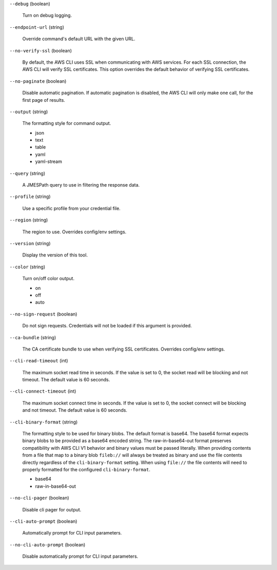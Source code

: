 ``--debug`` (boolean)
  
  Turn on debug logging.
  
``--endpoint-url`` (string)
  
  Override command's default URL with the given URL.
  
``--no-verify-ssl`` (boolean)
  
  By default, the AWS CLI uses SSL when communicating with AWS services. For each SSL connection, the AWS CLI will verify SSL certificates. This option overrides the default behavior of verifying SSL certificates.
  
``--no-paginate`` (boolean)
  
  Disable automatic pagination. If automatic pagination is disabled, the AWS CLI will only make one call, for the first page of results.
  
``--output`` (string)
  
  The formatting style for command output.
  
  
  *   json
  
  *   text
  
  *   table
  
  *   yaml
  
  *   yaml-stream
  
  
``--query`` (string)
  
  A JMESPath query to use in filtering the response data.
  
``--profile`` (string)
  
  Use a specific profile from your credential file.
  
``--region`` (string)
  
  The region to use. Overrides config/env settings.
  
``--version`` (string)
  
  Display the version of this tool.
  
``--color`` (string)
  
  Turn on/off color output.
  
  
  *   on
  
  *   off
  
  *   auto
  
  
``--no-sign-request`` (boolean)
  
  Do not sign requests. Credentials will not be loaded if this argument is provided.
  
``--ca-bundle`` (string)
  
  The CA certificate bundle to use when verifying SSL certificates. Overrides config/env settings.
  
``--cli-read-timeout`` (int)
  
  The maximum socket read time in seconds. If the value is set to 0, the socket read will be blocking and not timeout. The default value is 60 seconds.
  
``--cli-connect-timeout`` (int)
  
  The maximum socket connect time in seconds. If the value is set to 0, the socket connect will be blocking and not timeout. The default value is 60 seconds.
  
``--cli-binary-format`` (string)
  
  The formatting style to be used for binary blobs. The default format is base64. The base64 format expects binary blobs to be provided as a base64 encoded string. The raw-in-base64-out format preserves compatibility with AWS CLI V1 behavior and binary values must be passed literally. When providing contents from a file that map to a binary blob ``fileb://`` will always be treated as binary and use the file contents directly regardless of the ``cli-binary-format`` setting. When using ``file://`` the file contents will need to properly formatted for the configured ``cli-binary-format``.
  
  
  *   base64
  
  *   raw-in-base64-out
  
  
``--no-cli-pager`` (boolean)
  
  Disable cli pager for output.
  
``--cli-auto-prompt`` (boolean)
  
  Automatically prompt for CLI input parameters.
  
``--no-cli-auto-prompt`` (boolean)
  
  Disable automatically prompt for CLI input parameters.
  
